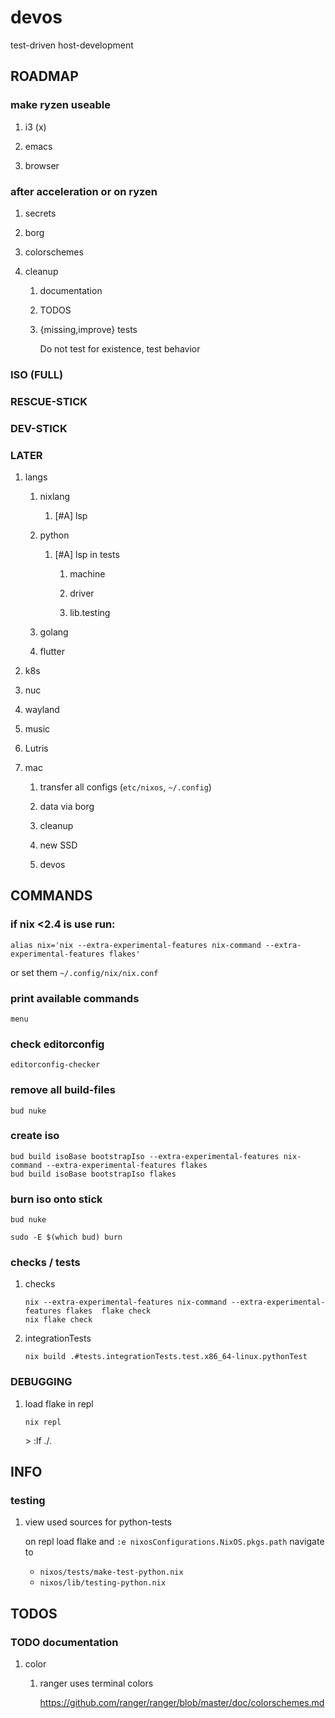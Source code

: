 * devos
test-driven host-development
** ROADMAP
*** make ryzen useable
**** i3 (x)
**** emacs
**** browser
*** after acceleration or on ryzen
**** secrets
**** borg
**** colorschemes
**** cleanup
***** documentation
***** TODOS
***** {missing,improve} tests
Do not test for existence, test behavior
*** ISO (FULL)
*** RESCUE-STICK
*** DEV-STICK
*** LATER
**** langs
***** nixlang
****** [#A] lsp
***** python
****** [#A] lsp in tests
******* machine
******* driver
******* lib.testing
***** golang
***** flutter
**** k8s
**** nuc
**** wayland
**** music
**** Lutris
**** mac
***** transfer all configs (=etc/nixos=, =~/.config=)
***** data via borg
***** cleanup
***** new SSD
***** devos
** COMMANDS
*** if nix <2.4 is use run:
#+BEGIN_SRC shell :results drawer
  alias nix='nix --extra-experimental-features nix-command --extra-experimental-features flakes'
#+END_SRC
or set them =~/.config/nix/nix.conf=
*** print available commands
#+BEGIN_SRC shell :results drawer
  menu
#+END_SRC
*** check editorconfig
#+BEGIN_SRC shell :results drawer
  editorconfig-checker
#+END_SRC
*** remove all build-files
#+BEGIN_SRC shell :results drawer
  bud nuke
#+END_SRC
*** create iso
#+BEGIN_SRC shell :results drawer
  bud build isoBase bootstrapIso --extra-experimental-features nix-command --extra-experimental-features flakes
  bud build isoBase bootstrapIso flakes
#+END_SRC
*** burn iso onto stick
#+BEGIN_SRC shell :results drawer
  bud nuke
#+END_SRC
#+BEGIN_SRC shell :results drawer
  sudo -E $(which bud) burn
#+END_SRC
*** checks / tests
**** checks
#+BEGIN_SRC shell :results drawer
nix --extra-experimental-features nix-command --extra-experimental-features flakes  flake check
nix flake check
#+END_SRC
**** integrationTests
#+BEGIN_SRC shell :results drawer
nix build .#tests.integrationTests.test.x86_64-linux.pythonTest
#+END_SRC
*** DEBUGGING
**** load flake in repl
#+BEGIN_SRC shell :results drawer
  nix repl
#+END_SRC
#+BEGIN_EXAMPLE shell
> :lf ./.
#+END_EXAMPLE

** INFO
*** testing
**** view used sources for python-tests
on repl
load flake
and
~:e nixosConfigurations.NixOS.pkgs.path~
navigate to
- =nixos/tests/make-test-python.nix=
- =nixos/lib/testing-python.nix=
** TODOS
*** TODO documentation
**** color
***** ranger uses terminal colors
https://github.com/ranger/ranger/blob/master/doc/colorschemes.md
